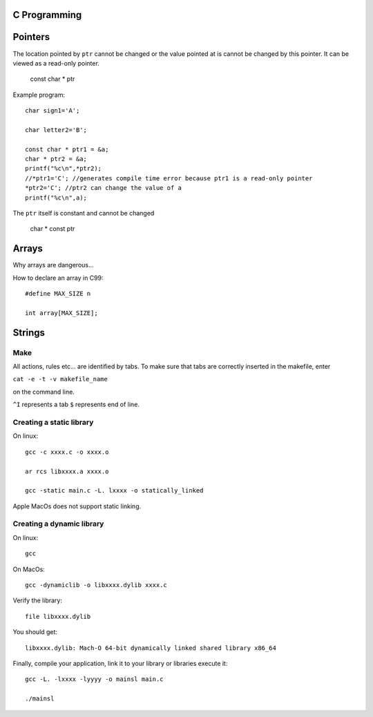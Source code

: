 
C Programming
=============

Pointers
========
The location pointed by ``ptr`` cannot be changed or the value pointed at is cannot be changed by this pointer. It can be viewed as a read-only pointer.

   const char * ptr
   
Example program::

   char sign1='A';
   
   char letter2='B';
   
   const char * ptr1 = &a;
   char * ptr2 = &a;
   printf("%c\n",*ptr2);
   //*ptr1='C'; //generates compile time error because ptr1 is a read-only pointer
   *ptr2='C'; //ptr2 can change the value of a
   printf("%c\n",a);
   
   
The ``ptr`` itself is constant and cannot be changed

   char * const ptr

Arrays
======
Why arrays are dangerous...

How to declare an array in C99::

   #define MAX_SIZE n
   
   int array[MAX_SIZE];

Strings
======


Make
----
All actions, rules etc... are identified by tabs. To make sure that tabs are correctly inserted in the makefile, enter

``cat -e -t -v makefile_name`` 

on the command line.

``^I`` represents a tab
``$`` represents end of line.

Creating a static library
-------------------------


On linux::

   gcc -c xxxx.c -o xxxx.o
   
   ar rcs libxxxx.a xxxx.o
   
   gcc -static main.c -L. lxxxx -o statically_linked
   
Apple MacOs does not support static linking.

Creating a dynamic library
--------------------------
On linux::
   
   gcc
   
On MacOs::
   
   gcc -dynamiclib -o libxxxx.dylib xxxx.c
   
Verify the library::

   file libxxxx.dylib
   
You should get::

   libxxxx.dylib: Mach-O 64-bit dynamically linked shared library x86_64
   
Finally, compile your application, link it to your library or libraries execute it::

   gcc -L. -lxxxx -lyyyy -o mainsl main.c
   
   ./mainsl
   

